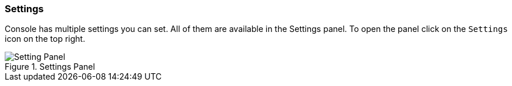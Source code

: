 [[console-settings]]
=== Settings

Console has multiple settings you can set. All of them are available in the Settings panel. To open the panel
click on the `Settings` icon on the top right.

.Settings Panel
image::images/settings.png["Setting Panel"]
